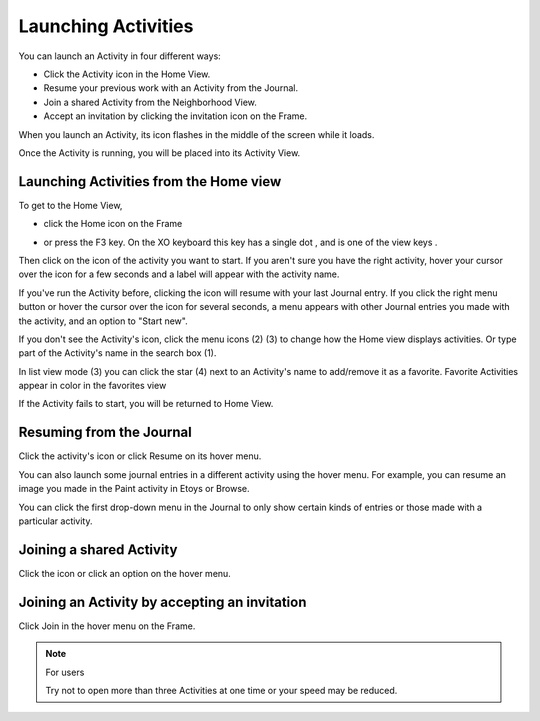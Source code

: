 ====================
Launching Activities
====================

You can launch an Activity in four different ways:

*  Click the Activity icon in the Home View.
*  Resume your previous work with an Activity from the Journal.
*  Join a shared Activity from the Neighborhood View.
*  Accept an invitation by clicking the invitation icon on the Frame. 

When you launch an Activity, its icon flashes in the middle of the screen while it loads.

.. image :: ../images/Activity_startup_-_bordered_600px.png

Once the Activity is running, you will be placed into its Activity View.

Launching Activities from the Home view
---------------------------------------
    
To get to the Home View,
    
* click the Home icon on the Frame |frame| 

.. |frame| image:: ../images/167px-View_buttons_home_selected.png

* or press the F3 key. On the XO keyboard this key has a single dot |home_key|, and is one of the view keys |nav_buttons|. 

.. |home_key| image:: ../images/Home_key_f3_small.png

.. |nav_buttons| image:: ../images/163px-NAVIGATEBUTTONS.jpg

Then click on the icon of the activity you want to start. If you aren't sure you have the right activity, hover your cursor over the icon for a few seconds and a label will appear with the activity name.

If you've run the Activity before, clicking the icon will resume with your last Journal entry. If you click the right menu button or hover the cursor over the icon for several seconds, a menu appears with other Journal entries you made with the activity, and an option to "Start new".

If you don't see the Activity's icon, click the menu icons (2) (3) to change how the Home view displays activities. Or type part of the Activity's name in the search box (1).

.. image :: ../images/Home_-_favorites_menu_annotated_800px.png

In list view mode (3) you can click the star (4) next to an Activity's name to add/remove it as a favorite. Favorite Activities appear in color in the favorites view

.. image :: ../images/Home_-_list_view_detail_annotated.png

If the Activity fails to start, you will be returned to Home View.

Resuming from the Journal
-------------------------

Click the activity's icon or click Resume on its hover menu. 

.. image :: ../images/800px-Journal_-_Activity_with_hover_menu.png

You can also launch some journal entries in a different activity using the hover menu. For example, you can resume an image you made in the Paint activity in Etoys or Browse.

You can click the first drop-down menu in the Journal to only show certain kinds of entries or those made with a particular activity.

Joining a shared Activity
-------------------------

.. image :: ../images/launch_from_join.png

Click the icon or click an option on the hover menu.

Joining an Activity by accepting an invitation
----------------------------------------------

.. image :: ../images/800px-Screenshot_of_Home_Julia.png

Click Join in the hover menu on the Frame.

.. note ::

  For users

  Try not to open more than three Activities at one time or your speed may be reduced.

